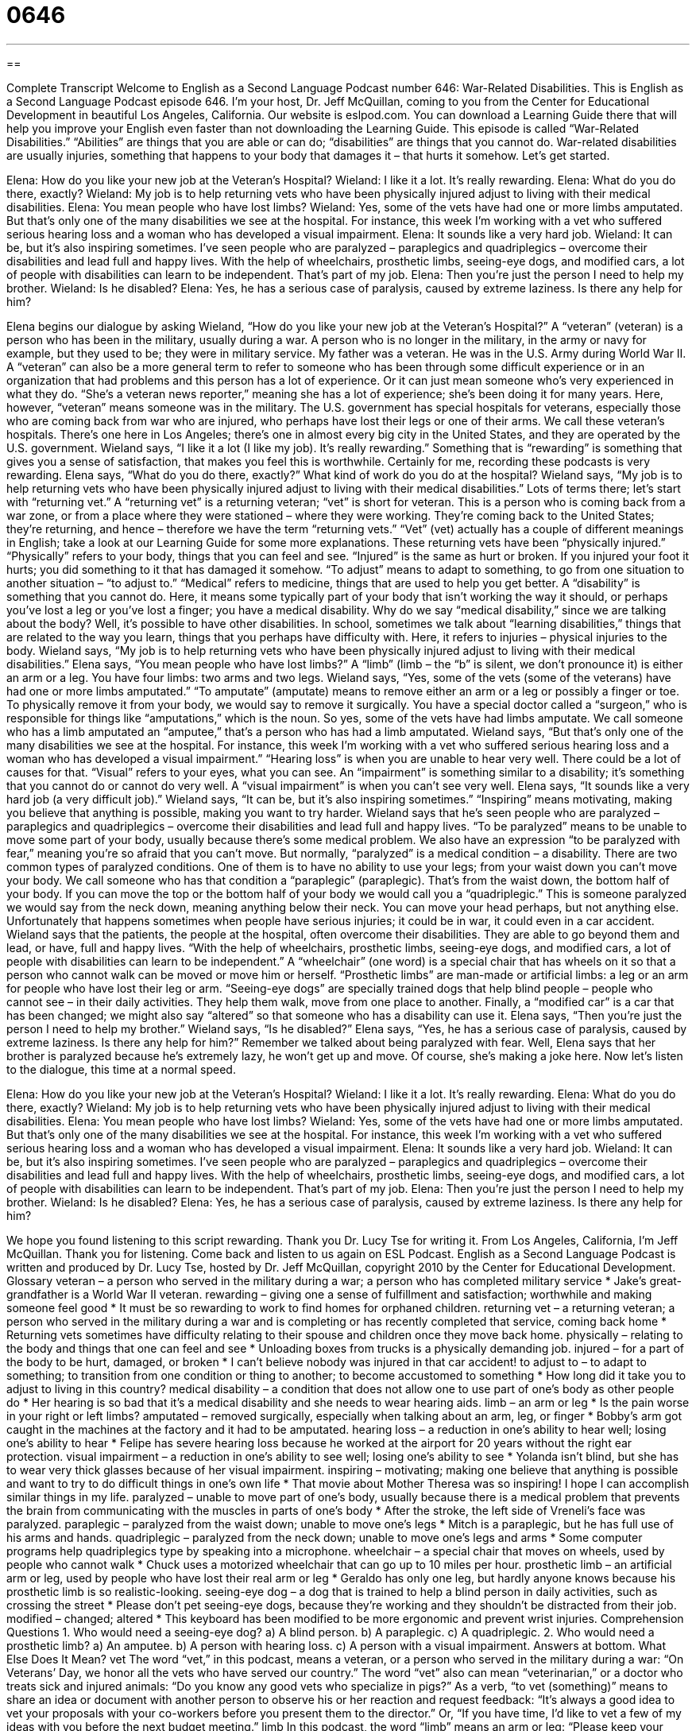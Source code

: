 = 0646
:toc: left
:toclevels: 3
:sectnums:
:stylesheet: ../../../myAdocCss.css

'''

== 

Complete Transcript
Welcome to English as a Second Language Podcast number 646: War-Related Disabilities.
This is English as a Second Language Podcast episode 646. I’m your host, Dr. Jeff McQuillan, coming to you from the Center for Educational Development in beautiful Los Angeles, California.
Our website is eslpod.com. You can download a Learning Guide there that will help you improve your English even faster than not downloading the Learning Guide.
This episode is called “War-Related Disabilities.” “Abilities” are things that you are able or can do; “disabilities” are things that you cannot do. War-related disabilities are usually injuries, something that happens to your body that damages it – that hurts it somehow. Let’s get started.
[start of dialogue]
Elena: How do you like your new job at the Veteran’s Hospital?
Wieland: I like it a lot. It’s really rewarding.
Elena: What do you do there, exactly?
Wieland: My job is to help returning vets who have been physically injured adjust to living with their medical disabilities.
Elena: You mean people who have lost limbs?
Wieland: Yes, some of the vets have had one or more limbs amputated. But that’s only one of the many disabilities we see at the hospital. For instance, this week I’m working with a vet who suffered serious hearing loss and a woman who has developed a visual impairment.
Elena: It sounds like a very hard job.
Wieland: It can be, but it’s also inspiring sometimes. I’ve seen people who are paralyzed – paraplegics and quadriplegics – overcome their disabilities and lead full and happy lives. With the help of wheelchairs, prosthetic limbs, seeing-eye dogs, and modified cars, a lot of people with disabilities can learn to be independent. That’s part of my job.
Elena: Then you’re just the person I need to help my brother.
Wieland: Is he disabled?
Elena: Yes, he has a serious case of paralysis, caused by extreme laziness. Is there any help for him?
[end of dialogue]
Elena begins our dialogue by asking Wieland, “How do you like your new job at the Veteran’s Hospital?” A “veteran” (veteran) is a person who has been in the military, usually during a war. A person who is no longer in the military, in the army or navy for example, but they used to be; they were in military service. My father was a veteran. He was in the U.S. Army during World War II. A “veteran” can also be a more general term to refer to someone who has been through some difficult experience or in an organization that had problems and this person has a lot of experience. Or it can just mean someone who’s very experienced in what they do. “She’s a veteran news reporter,” meaning she has a lot of experience; she’s been doing it for many years. Here, however, “veteran” means someone was in the military. The U.S. government has special hospitals for veterans, especially those who are coming back from war who are injured, who perhaps have lost their legs or one of their arms. We call these veteran’s hospitals. There’s one here in Los Angeles; there’s one in almost every big city in the United States, and they are operated by the U.S. government.
Wieland says, “I like it a lot (I like my job). It’s really rewarding.” Something that is “rewarding” is something that gives you a sense of satisfaction, that makes you feel this is worthwhile. Certainly for me, recording these podcasts is very rewarding. Elena says, “What do you do there, exactly?” What kind of work do you do at the hospital? Wieland says, “My job is to help returning vets who have been physically injured adjust to living with their medical disabilities.” Lots of terms there; let’s start with “returning vet.” A “returning vet” is a returning veteran; “vet” is short for veteran. This is a person who is coming back from a war zone, or from a place where they were stationed – where they were working. They’re coming back to the United States; they’re returning, and hence – therefore we have the term “returning vets.” “Vet” (vet) actually has a couple of different meanings in English; take a look at our Learning Guide for some more explanations.
These returning vets have been “physically injured.” “Physically” refers to your body, things that you can feel and see. “Injured” is the same as hurt or broken. If you injured your foot it hurts; you did something to it that has damaged it somehow. “To adjust” means to adapt to something, to go from one situation to another situation – “to adjust to.” “Medical” refers to medicine, things that are used to help you get better. A “disability” is something that you cannot do. Here, it means some typically part of your body that isn’t working the way it should, or perhaps you’ve lost a leg or you’ve lost a finger; you have a medical disability. Why do we say “medical disability,” since we are talking about the body? Well, it’s possible to have other disabilities. In school, sometimes we talk about “learning disabilities,” things that are related to the way you learn, things that you perhaps have difficulty with. Here, it refers to injuries – physical injuries to the body.
Wieland says, “My job is to help returning vets who have been physically injured adjust to living with their medical disabilities.” Elena says, “You mean people who have lost limbs?” A “limb” (limb – the “b” is silent, we don’t pronounce it) is either an arm or a leg. You have four limbs: two arms and two legs. Wieland says, “Yes, some of the vets (some of the veterans) have had one or more limbs amputated.” “To amputate” (amputate) means to remove either an arm or a leg or possibly a finger or toe. To physically remove it from your body, we would say to remove it surgically. You have a special doctor called a “surgeon,” who is responsible for things like “amputations,” which is the noun. So yes, some of the vets have had limbs amputate. We call someone who has a limb amputated an “amputee,” that’s a person who has had a limb amputated. Wieland says, “But that’s only one of the many disabilities we see at the hospital. For instance, this week I’m working with a vet who suffered serious hearing loss and a woman who has developed a visual impairment.” “Hearing loss” is when you are unable to hear very well. There could be a lot of causes for that. “Visual” refers to your eyes, what you can see. An “impairment” is something similar to a disability; it’s something that you cannot do or cannot do very well. A “visual impairment” is when you can’t see very well.
Elena says, “It sounds like a very hard job (a very difficult job).” Wieland says, “It can be, but it’s also inspiring sometimes.” “Inspiring” means motivating, making you believe that anything is possible, making you want to try harder. Wieland says that he’s seen people who are paralyzed – paraplegics and quadriplegics – overcome their disabilities and lead full and happy lives. “To be paralyzed” means to be unable to move some part of your body, usually because there’s some medical problem. We also have an expression “to be paralyzed with fear,” meaning you’re so afraid that you can’t move. But normally, “paralyzed” is a medical condition – a disability. There are two common types of paralyzed conditions. One of them is to have no ability to use your legs; from your waist down you can’t move your body. We call someone who has that condition a “paraplegic” (paraplegic). That’s from the waist down, the bottom half of your body. If you can move the top or the bottom half of your body we would call you a “quadriplegic.” This is someone paralyzed we would say from the neck down, meaning anything below their neck. You can move your head perhaps, but not anything else. Unfortunately that happens sometimes when people have serious injuries; it could be in war, it could even in a car accident.
Wieland says that the patients, the people at the hospital, often overcome their disabilities. They are able to go beyond them and lead, or have, full and happy lives. “With the help of wheelchairs, prosthetic limbs, seeing-eye dogs, and modified cars, a lot of people with disabilities can learn to be independent.” A “wheelchair” (one word) is a special chair that has wheels on it so that a person who cannot walk can be moved or move him or herself. “Prosthetic limbs” are man-made or artificial limbs: a leg or an arm for people who have lost their leg or arm. “Seeing-eye dogs” are specially trained dogs that help blind people – people who cannot see – in their daily activities. They help them walk, move from one place to another. Finally, a “modified car” is a car that has been changed; we might also say “altered” so that someone who has a disability can use it.
Elena says, “Then you’re just the person I need to help my brother.” Wieland says, “Is he disabled?” Elena says, “Yes, he has a serious case of paralysis, caused by extreme laziness. Is there any help for him?” Remember we talked about being paralyzed with fear. Well, Elena says that her brother is paralyzed because he’s extremely lazy, he won’t get up and move. Of course, she’s making a joke here.
Now let’s listen to the dialogue, this time at a normal speed.
[start of dialogue]
Elena: How do you like your new job at the Veteran’s Hospital?
Wieland: I like it a lot. It’s really rewarding.
Elena: What do you do there, exactly?
Wieland: My job is to help returning vets who have been physically injured adjust to living with their medical disabilities.
Elena: You mean people who have lost limbs?
Wieland: Yes, some of the vets have had one or more limbs amputated. But that’s only one of the many disabilities we see at the hospital. For instance, this week I’m working with a vet who suffered serious hearing loss and a woman who has developed a visual impairment.
Elena: It sounds like a very hard job.
Wieland: It can be, but it’s also inspiring sometimes. I’ve seen people who are paralyzed – paraplegics and quadriplegics – overcome their disabilities and lead full and happy lives. With the help of wheelchairs, prosthetic limbs, seeing-eye dogs, and modified cars, a lot of people with disabilities can learn to be independent. That’s part of my job.
Elena: Then you’re just the person I need to help my brother.
Wieland: Is he disabled?
Elena: Yes, he has a serious case of paralysis, caused by extreme laziness. Is there any help for him?
[end of dialogue]
We hope you found listening to this script rewarding. Thank you Dr. Lucy Tse for writing it.
From Los Angeles, California, I’m Jeff McQuillan. Thank you for listening. Come back and listen to us again on ESL Podcast.
English as a Second Language Podcast is written and produced by Dr. Lucy Tse, hosted by Dr. Jeff McQuillan, copyright 2010 by the Center for Educational Development.
Glossary
veteran – a person who served in the military during a war; a person who has completed military service
* Jake’s great-grandfather is a World War II veteran.
rewarding – giving one a sense of fulfillment and satisfaction; worthwhile and making someone feel good
* It must be so rewarding to work to find homes for orphaned children.
returning vet – a returning veteran; a person who served in the military during a war and is completing or has recently completed that service, coming back home
* Returning vets sometimes have difficulty relating to their spouse and children once they move back home.
physically – relating to the body and things that one can feel and see
* Unloading boxes from trucks is a physically demanding job.
injured – for a part of the body to be hurt, damaged, or broken
* I can’t believe nobody was injured in that car accident!
to adjust to – to adapt to something; to transition from one condition or thing to another; to become accustomed to something
* How long did it take you to adjust to living in this country?
medical disability – a condition that does not allow one to use part of one’s body as other people do
* Her hearing is so bad that it’s a medical disability and she needs to wear hearing aids.
limb – an arm or leg
* Is the pain worse in your right or left limbs?
amputated – removed surgically, especially when talking about an arm, leg, or finger
* Bobby’s arm got caught in the machines at the factory and it had to be amputated.
hearing loss – a reduction in one’s ability to hear well; losing one’s ability to hear
* Felipe has severe hearing loss because he worked at the airport for 20 years without the right ear protection.
visual impairment – a reduction in one’s ability to see well; losing one’s ability to see
* Yolanda isn’t blind, but she has to wear very thick glasses because of her visual impairment.
inspiring – motivating; making one believe that anything is possible and want to try to do difficult things in one’s own life
* That movie about Mother Theresa was so inspiring! I hope I can accomplish similar things in my life.
paralyzed – unable to move part of one’s body, usually because there is a medical problem that prevents the brain from communicating with the muscles in parts of one’s body
* After the stroke, the left side of Vreneli’s face was paralyzed.
paraplegic – paralyzed from the waist down; unable to move one’s legs
* Mitch is a paraplegic, but he has full use of his arms and hands.
quadriplegic – paralyzed from the neck down; unable to move one’s legs and arms
* Some computer programs help quadriplegics type by speaking into a microphone.
wheelchair – a special chair that moves on wheels, used by people who cannot walk
* Chuck uses a motorized wheelchair that can go up to 10 miles per hour.
prosthetic limb – an artificial arm or leg, used by people who have lost their real arm or leg
* Geraldo has only one leg, but hardly anyone knows because his prosthetic limb is so realistic-looking.
seeing-eye dog – a dog that is trained to help a blind person in daily activities, such as crossing the street
* Please don’t pet seeing-eye dogs, because they’re working and they shouldn’t be distracted from their job.
modified – changed; altered
* This keyboard has been modified to be more ergonomic and prevent wrist injuries.
Comprehension Questions
1. Who would need a seeing-eye dog?
a) A blind person.
b) A paraplegic.
c) A quadriplegic.
2. Who would need a prosthetic limb?
a) An amputee.
b) A person with hearing loss.
c) A person with a visual impairment.
Answers at bottom.
What Else Does It Mean?
vet
The word “vet,” in this podcast, means a veteran, or a person who served in the military during a war: “On Veterans’ Day, we honor all the vets who have served our country.” The word “vet” also can mean “veterinarian,” or a doctor who treats sick and injured animals: “Do you know any good vets who specialize in pigs?” As a verb, “to vet (something)” means to share an idea or document with another person to observe his or her reaction and request feedback: “It’s always a good idea to vet your proposals with your co-workers before you present them to the director.” Or, “If you have time, I’d like to vet a few of my ideas with you before the next budget meeting.”
limb
In this podcast, the word “limb” means an arm or leg: “Please keep your limbs within the vehicle at all times.” Or, “He was born with one limb shorter than the other.” The word “limb” can also refer to a branch of a tree: “Let’s hang the children’s swing from that long limb on the left-hand side of the cherry tree.” The phrase “to go out on a limb” means to do something even though one knows it is risky: “Edgar knew Rebecca already had a boyfriend, but he decided to go out on a limb and ask her out to dinner anyway.” Finally, the phrase “to risk life and limb” means to do something even though one knows it is dangerous and might cause injury or death: “Would you risk life and limb to help a cat that got stuck in a tree?”
Culture Note
The United States Department of Veterans “Affairs” (issues; things someone is involved in) provides many types of financial support for American vets, and especially for vets who were injured while serving in the military and are now disabled.
Vets who were injured during military service may be “eligible for” (able to receive or apply for) monthly “compensation” (money received; payments). The amount of the payment depends on the type and “severity” (how bad something is) of the injury and the resulting disability. For severe disabilities, the compensation may be more if the vet has “dependents” (people who financially depend on the vet and live with him or her, usually a husband or wife, or child).
If a vet is “killed in action” (killed while fighting in a war), the “surviving spouse” (the husband or wife who is still alive) and/or other dependents may be eligible for financial compensation
The “GI Bill” and other programs give vets money for “higher education” (classes leading to a college degree). The amount of money received depends on how long the vet served in the military and which school he or she plans to attend. The money can be used for tuition, fees, textbooks, and more. Injured or disabled vets can apply for “vocational rehabilitation” services that help vets train for new jobs that they can do with their disabilities.
Vets can also apply for special “home loans” (money one can use to buy a home, but must pay back) and “life insurance” (a policy that pays money to one’s family members if one dies).
Comprehension Answers
1 - a
2 - a